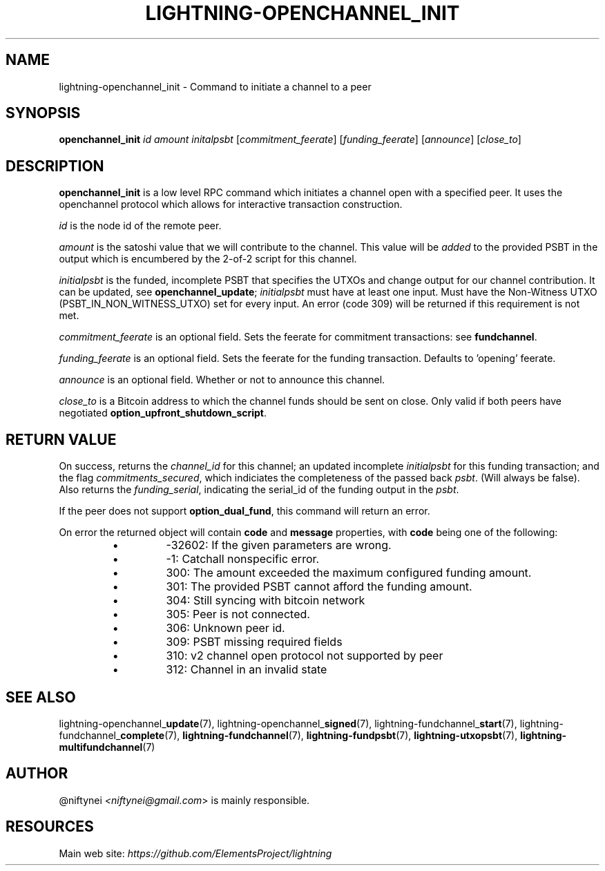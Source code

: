 .TH "LIGHTNING-OPENCHANNEL_INIT" "7" "" "" "lightning-openchannel_init"
.SH NAME
lightning-openchannel_init - Command to initiate a channel to a peer
.SH SYNOPSIS

\fBopenchannel_init\fR \fIid\fR \fIamount\fR \fIinitalpsbt\fR [\fIcommitment_feerate\fR] [\fIfunding_feerate\fR] [\fIannounce\fR] [\fIclose_to\fR]

.SH DESCRIPTION

\fBopenchannel_init\fR is a low level RPC command which initiates a channel
open with a specified peer\. It uses the openchannel protocol
which allows for interactive transaction construction\.


\fIid\fR is the node id of the remote peer\.


\fIamount\fR is the satoshi value that we will contribute to the channel\.
This value will be \fIadded\fR to the provided PSBT in the output which is
encumbered by the 2-of-2 script for this channel\.


\fIinitialpsbt\fR is the funded, incomplete PSBT that specifies the UTXOs and
change output for our channel contribution\. It can be updated,
see \fBopenchannel_update\fR; \fIinitialpsbt\fR must have at least one input\.
Must have the Non-Witness UTXO (PSBT_IN_NON_WITNESS_UTXO) set for
every input\. An error (code 309) will be returned if this requirement
is not met\.


\fIcommitment_feerate\fR is an optional field\. Sets the feerate for
commitment transactions: see \fBfundchannel\fR\.


\fIfunding_feerate\fR is an optional field\. Sets the feerate for the
funding transaction\. Defaults to 'opening' feerate\.


\fIannounce\fR is an optional field\. Whether or not to announce this channel\.


\fIclose_to\fR is a Bitcoin address to which the channel funds should be
sent on close\. Only valid if both peers have negotiated
\fBoption_upfront_shutdown_script\fR\.

.SH RETURN VALUE

On success, returns the \fIchannel_id\fR for this channel; an updated
incomplete \fIinitialpsbt\fR for this funding transaction; and the flag
\fIcommitments_secured\fR, which indiciates the completeness of the
passed back \fIpsbt\fR\. (Will always be false)\. Also returns the
\fIfunding_serial\fR, indicating the serial_id of the funding output
in the \fIpsbt\fR\.


If the peer does not support \fBoption_dual_fund\fR, this command
will return an error\.


On error the returned object will contain \fBcode\fR and \fBmessage\fR properties,
with \fBcode\fR being one of the following:

.RS
.IP \[bu]
-32602: If the given parameters are wrong\.
.IP \[bu]
-1: Catchall nonspecific error\.
.IP \[bu]
300: The amount exceeded the maximum configured funding amount\.
.IP \[bu]
301: The provided PSBT cannot afford the funding amount\.
.IP \[bu]
304: Still syncing with bitcoin network
.IP \[bu]
305: Peer is not connected\.
.IP \[bu]
306: Unknown peer id\.
.IP \[bu]
309: PSBT missing required fields
.IP \[bu]
310: v2 channel open protocol not supported by peer
.IP \[bu]
312: Channel in an invalid state

.RE
.SH SEE ALSO

lightning-openchannel_\fBupdate\fR(7), lightning-openchannel_\fBsigned\fR(7),
lightning-fundchannel_\fBstart\fR(7), lightning-fundchannel_\fBcomplete\fR(7),
\fBlightning-fundchannel\fR(7), \fBlightning-fundpsbt\fR(7), \fBlightning-utxopsbt\fR(7),
\fBlightning-multifundchannel\fR(7)

.SH AUTHOR

@niftynei \fI<niftynei@gmail.com\fR> is mainly responsible\.

.SH RESOURCES

Main web site: \fIhttps://github.com/ElementsProject/lightning\fR

\" SHA256STAMP:d36c10e11609777d0d2523660dab776eb60e739bfadea5db18285cbb002ca91e
